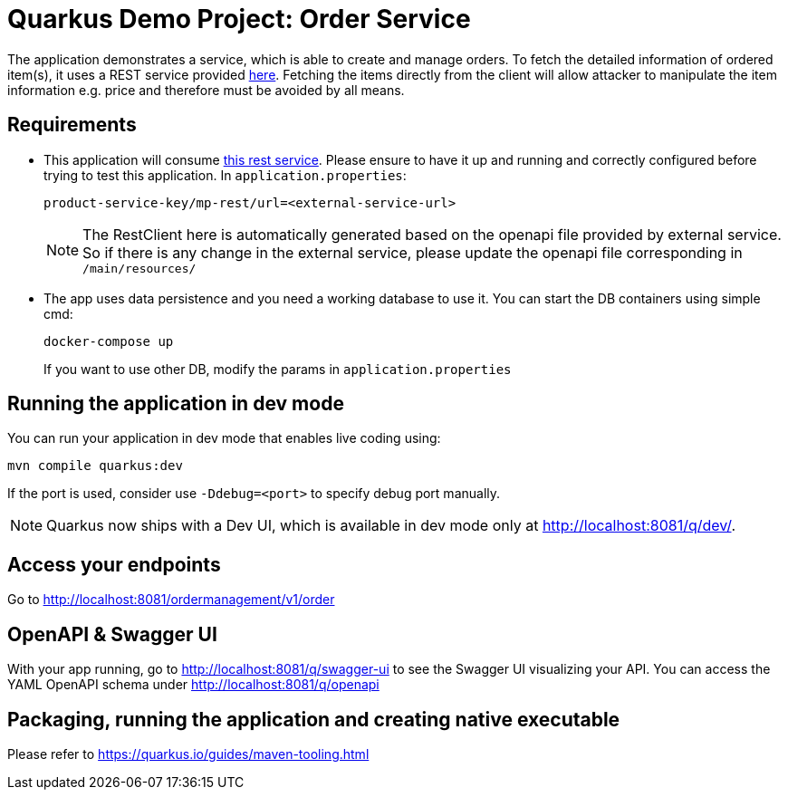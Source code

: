 = Quarkus Demo Project: Order Service

The application demonstrates a service, which is able to create and manage orders. To fetch the detailed information of ordered item(s), it uses a REST service provided https://github.com/devonfw-sample/devon4quarkus-reference[here]. Fetching the items directly from the client will allow attacker to manipulate the item information e.g. price and therefore must be avoided by all means.

== Requirements

* This application will consume https://github.com/devonfw-sample/devon4quarkus-reference[this rest service]. Please ensure to have it up and running and correctly configured before trying to test this application. In `application.properties`:
+
[source,properties]
----
product-service-key/mp-rest/url=<external-service-url>
----
+
[NOTE]
====
The RestClient here is automatically generated based on the openapi file provided by external service. So if there is any change in the external service, please update the openapi file corresponding in `/main/resources/`
====

* The app uses data persistence and you need a working database to use it. You can start the DB containers using simple cmd:
+
[source,shell script]
----
docker-compose up
----
+
If you want to use other DB, modify the params in `application.properties`

== Running the application in dev mode

You can run your application in dev mode that enables live coding using:
[source,shell script]
----
mvn compile quarkus:dev
----

If the port is used, consider use `-Ddebug=<port>` to specify debug port manually.
[NOTE]
====
Quarkus now ships with a Dev UI, which is available in dev mode only at http://localhost:8081/q/dev/.
====

== Access your endpoints

Go to http://localhost:8081/ordermanagement/v1/order

== OpenAPI & Swagger UI

With your app running, go to http://localhost:8081/q/swagger-ui to see the Swagger UI visualizing your API. You can access the YAML OpenAPI schema under http://localhost:8081/q/openapi

== Packaging, running the application and creating native executable

Please refer to https://quarkus.io/guides/maven-tooling.html